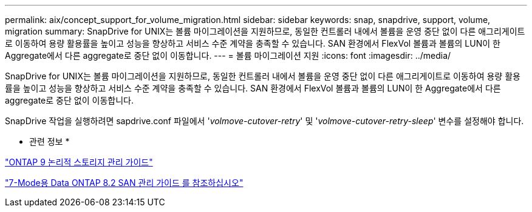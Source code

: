 ---
permalink: aix/concept_support_for_volume_migration.html 
sidebar: sidebar 
keywords: snap, snapdrive, support, volume, migration 
summary: SnapDrive for UNIX는 볼륨 마이그레이션을 지원하므로, 동일한 컨트롤러 내에서 볼륨을 운영 중단 없이 다른 애그리게이트로 이동하여 용량 활용률을 높이고 성능을 향상하고 서비스 수준 계약을 충족할 수 있습니다. SAN 환경에서 FlexVol 볼륨과 볼륨의 LUN이 한 Aggregate에서 다른 aggregate로 중단 없이 이동합니다. 
---
= 볼륨 마이그레이션 지원
:icons: font
:imagesdir: ../media/


[role="lead"]
SnapDrive for UNIX는 볼륨 마이그레이션을 지원하므로, 동일한 컨트롤러 내에서 볼륨을 운영 중단 없이 다른 애그리게이트로 이동하여 용량 활용률을 높이고 성능을 향상하고 서비스 수준 계약을 충족할 수 있습니다. SAN 환경에서 FlexVol 볼륨과 볼륨의 LUN이 한 Aggregate에서 다른 aggregate로 중단 없이 이동합니다.

SnapDrive 작업을 실행하려면 sapdrive.conf 파일에서 '_volmove-cutover-retry_' 및 '_volmove-cutover-retry-sleep_' 변수를 설정해야 합니다.

* 관련 정보 *

http://docs.netapp.com/ontap-9/topic/com.netapp.doc.dot-cm-vsmg/home.html["ONTAP 9 논리적 스토리지 관리 가이드"]

https://library.netapp.com/ecm/ecm_download_file/ECMP1368525["7-Mode용 Data ONTAP 8.2 SAN 관리 가이드 를 참조하십시오"]
